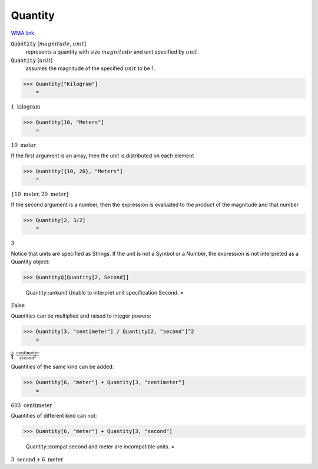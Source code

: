 Quantity
========

`WMA link <https://reference.wolfram.com/language/ref/Quantity.html>`_


:code:`Quantity` [:math:`magnitude`, :math:`unit`]
    represents a quantity with size :math:`magnitude` and unit specified by :math:`unit`.

:code:`Quantity` [:math:`unit`]
    assumes the magnitude of the specified :math:`unit` to be 1.





>>> Quantity["Kilogram"]
    =

:math:`1\text{ }\text{kilogram}`


>>> Quantity[10, "Meters"]
    =

:math:`10\text{ }\text{meter}`



If the first argument is an array, then the unit is distributed on each element

>>> Quantity[{10, 20}, "Meters"]
    =

:math:`\left\{10\text{ }\text{meter},20\text{ }\text{meter}\right\}`



If the second argument is a number, then the expression is evaluated to
the product of the magnitude and that number

>>> Quantity[2, 3/2]
    =

:math:`3`



Notice that units are specified as Strings. If the unit is not a Symbol or a Number,
the expression is not interpreted as a Quantity object:

>>> QuantityQ[Quantity[2, Second]]

    Quantity::unkunit Unable to interpret unit specification Second.
    =

:math:`\text{False}`



Quantities can be multiplied and raised to integer powers:

>>> Quantity[3, "centimeter"] / Quantity[2, "second"]^2
    =

:math:`\frac{3}{4}\text{ }\frac{\text{centimeter}}{\text{second}^2}`



Quantities of the same kind can be added:

>>> Quantity[6, "meter"] + Quantity[3, "centimeter"]
    =

:math:`603\text{ }\text{centimeter}`



Quantities of different kind can not:

>>> Quantity[6, "meter"] + Quantity[3, "second"]

    Quantity::compat second and meter are incompatible units.
    =

:math:`3\text{ }\text{second}+6\text{ }\text{meter}`


